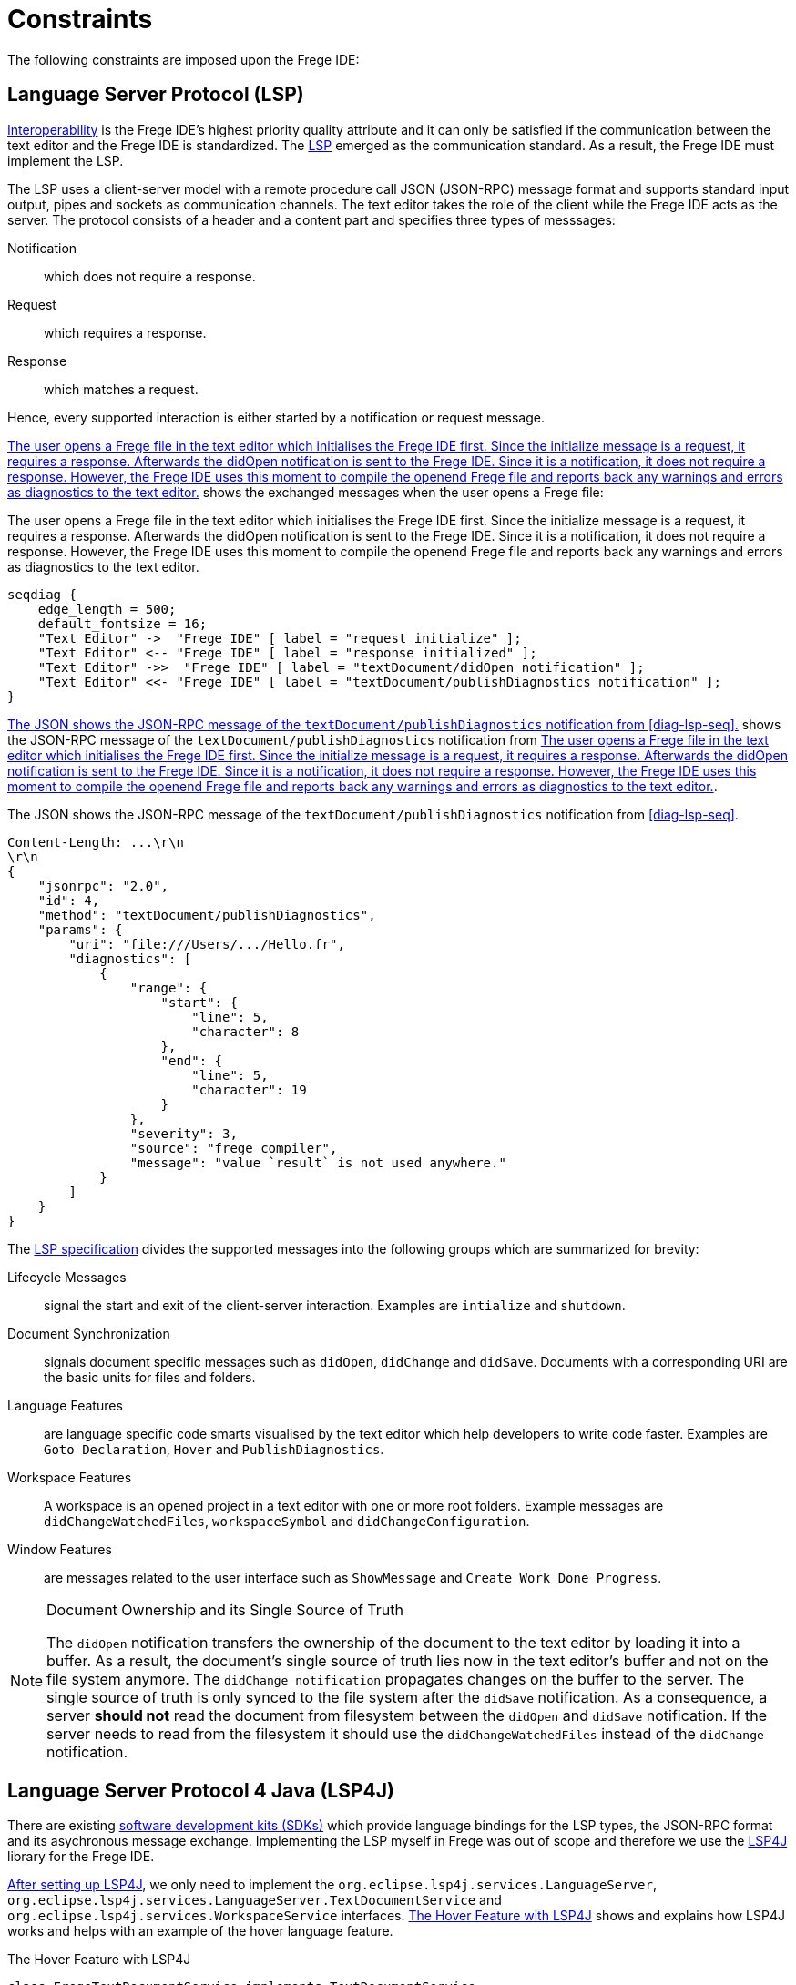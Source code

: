ifdef::env-vscode[:imagesdir: ../assets/images]
:xrefstyle: short
= Constraints

The following constraints are imposed upon the Frege IDE:

== Language Server Protocol (LSP)
xref:quality-attributes#Interoperability.adoc[Interoperability] is the Frege IDE's highest priority quality attribute and it can only be satisfied if the communication between the text editor and the Frege IDE is standardized. The https://microsoft.github.io/language-server-protocol/[LSP] emerged as the communication standard. As a result, the Frege IDE must implement the LSP.

The LSP uses a client-server model with a remote procedure call JSON (JSON-RPC) message format and supports standard input output, pipes and sockets as communication channels. The text editor takes the role of the client while
the Frege IDE acts as the server. The protocol consists of a header and a content part and specifies three types of messsages:

Notification:: which does not require a response.
Request:: which requires a response.
Response:: which matches a request.

Hence, every supported interaction is either started by a notification or request message. 

<<diag-lsp-seq>> shows the exchanged messages when the user opens a Frege file:

.The user opens a Frege file in the text editor which initialises the Frege IDE first. Since the initialize message is a request, it requires a response. Afterwards the didOpen notification is sent to the Frege IDE. Since it is a notification, it does not require a response. However, the Frege IDE uses this moment to compile the openend Frege file and reports back any warnings and errors as diagnostics to the text editor.
[seqdiag#diag-lsp-seq]
....
seqdiag {
    edge_length = 500;
    default_fontsize = 16;
    "Text Editor" ->  "Frege IDE" [ label = "request initialize" ];
    "Text Editor" <-- "Frege IDE" [ label = "response initialized" ];
    "Text Editor" ->>  "Frege IDE" [ label = "textDocument/didOpen notification" ];
    "Text Editor" <<- "Frege IDE" [ label = "textDocument/publishDiagnostics notification" ];
}
....

<<json-rpc-lsp>> shows the JSON-RPC message of the `textDocument/publishDiagnostics` notification from <<diag-lsp-seq>>.

.The JSON shows the JSON-RPC message of the `textDocument/publishDiagnostics` notification from <<diag-lsp-seq>>.
[source#json-rpc-lsp,json]
----
Content-Length: ...\r\n
\r\n
{
    "jsonrpc": "2.0",
    "id": 4,
    "method": "textDocument/publishDiagnostics",
    "params": {
        "uri": "file:///Users/.../Hello.fr",
        "diagnostics": [
            {
                "range": {
                    "start": {
                        "line": 5,
                        "character": 8
                    },
                    "end": {
                        "line": 5,
                        "character": 19
                    }
                },
                "severity": 3,
                "source": "frege compiler",
                "message": "value `result` is not used anywhere."
            }
        ]
    }
}
----

The https://microsoft.github.io/language-server-protocol/specifications/lsp/3.17/specification/[LSP specification] divides the supported messages into the following groups which are summarized for brevity:

Lifecycle Messages:: signal the start and exit of the client-server interaction. Examples are `intialize` and `shutdown`.
Document Synchronization:: signals document specific messages such as `didOpen`, `didChange` and `didSave`. Documents with a corresponding URI are the basic units for files and folders.
Language Features:: are language specific code smarts visualised by the text editor which help developers to write code faster. Examples are `Goto Declaration`, `Hover` and `PublishDiagnostics`.
Workspace Features:: A workspace is an opened project in a text editor with one or more root folders. Example messages are `didChangeWatchedFiles`, `workspaceSymbol` and `didChangeConfiguration`.
Window Features:: are messages related to the user interface such as `ShowMessage` and `Create Work Done Progress`.

[NOTE]
.Document Ownership and its Single Source of Truth
====
The `didOpen` notification transfers the ownership of the document to the text editor by loading it into a buffer. As a result, the document's single source of truth lies now in the text editor's buffer and not on the file system anymore. The `didChange notification` propagates changes on the buffer to the server. The single source of truth is only synced to the file system after the `didSave` notification. As a consequence, a server *should not* read the document from filesystem between the `didOpen` and `didSave` notification. If the server needs to read from the filesystem it should use the `didChangeWatchedFiles` instead of the `didChange` notification.
====

== Language Server Protocol 4 Java (LSP4J)
There are existing https://microsoft.github.io/language-server-protocol/implementors/sdks/[software development kits (SDKs)] which provide language bindings for the LSP types, the JSON-RPC format and its asychronous message exchange. Implementing the LSP myself in Frege was out of scope and therefore we use the https://github.com/eclipse/lsp4j[LSP4J] library for the Frege IDE.

https://github.com/eclipse/lsp4j/blob/main/documentation/README.md[After setting up LSP4J], we only need to implement the `org.eclipse.lsp4j.services.LanguageServer`, `org.eclipse.lsp4j.services.LanguageServer.TextDocumentService` and `org.eclipse.lsp4j.services.WorkspaceService` interfaces. <<code-lsp4j-hover>> shows and explains how LSP4J works and helps with an example of the hover language feature.

.The Hover Feature with LSP4J
[source#code-lsp4j-hover,java]
----
class FregeTextDocumentService implements TextDocumentService
{
    ...
    @Override
    public CompletableFuture<Hover> hover(HoverParams params) // <1>
    {
        return HoverService.hover(params); // <2>
    }
    ...
}
----
<1> LSP4J provides the `CompletableFuture` type for the asynchronous message exchange and the `HoverParams` and `Hover` types which correspond to the https://microsoft.github.io/language-server-protocol/specifications/lsp/3.17/specification/#textDocument_hover[LSP types of the hover specification].
<2> The actual work is performed in the `HoverService` class.

As a consequence, we do not need to worry about correctly creating a JSON-RPC message and the asynchronous complexity of the message exchange. Instead, we just use the types provided by LSP4J.

== Frege Compiler
The Frege compiler contains all possible information for the Frege language features. Extracting the needed language feature and transforming it to an LSP type is the core task of the Frege IDE. Therefore, we want to summarize the general core concept of the Frege compiler here.

== Frege and Java
We use Java for LSP4J only and Frege for everything else. See xref:principles.adoc[Principles] for more information.



